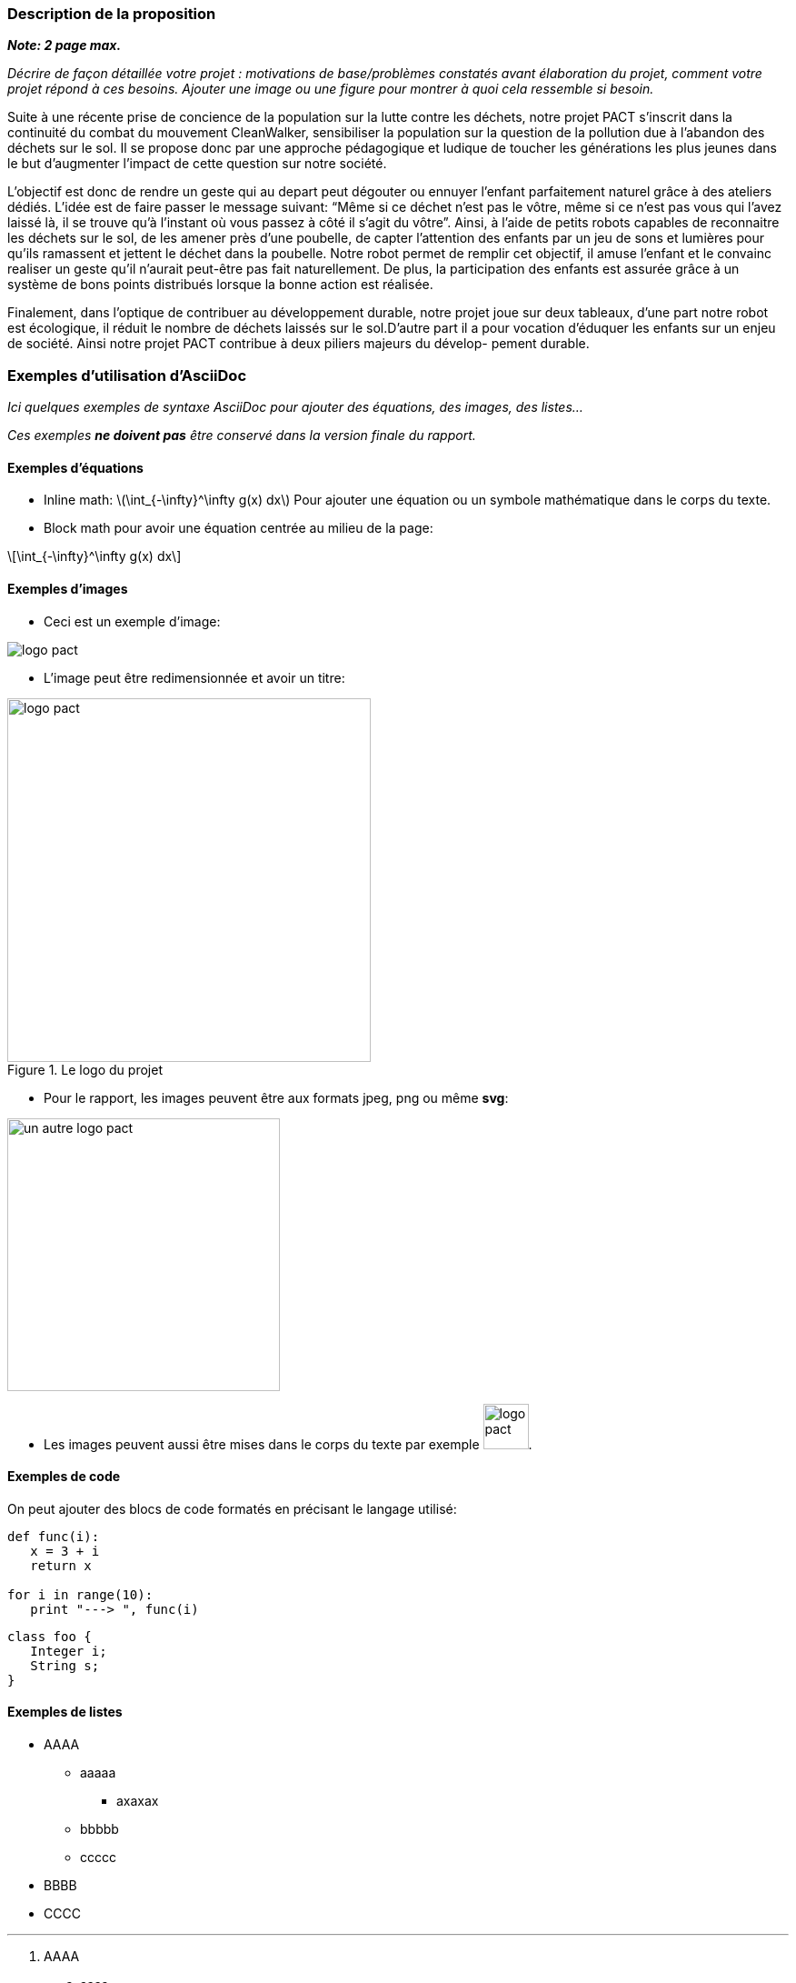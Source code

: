=== Description de la proposition
*_Note: 2 page max._*

_Décrire de façon détaillée votre projet : motivations de base/problèmes
constatés avant élaboration du projet, comment votre projet répond à ces
besoins. Ajouter une image ou une figure pour montrer à quoi cela
ressemble si besoin._


Suite à une récente prise de concience de la population sur la lutte 
contre les déchets, notre projet PACT s’inscrit dans la continuité du
combat du mouvement CleanWalker, sensibiliser la population sur la 
question de la pollution due à l’abandon des déchets sur le sol. Il 
se propose donc par une approche pédagogique et ludique de toucher 
les générations les plus jeunes dans le but d’augmenter l’impact de 
cette question sur notre société.

L’objectif est donc de rendre un geste qui au depart peut dégouter 
ou ennuyer l’enfant parfaitement naturel grâce à des ateliers dédiés.
L’idée est de faire passer le message suivant: “Même si ce déchet 
n’est pas le vôtre, même si ce n’est pas vous qui l’avez laissé là,
il se trouve qu’à l’instant où vous passez à côté il s’agit du vôtre”.
Ainsi, à l’aide de petits robots capables de reconnaitre les déchets 
sur le sol, de les amener près d’une poubelle, de capter l’attention
des enfants par un jeu de sons et lumières pour qu’ils ramassent et
jettent le déchet dans la poubelle. Notre robot permet de remplir 
cet objectif, il amuse l’enfant et le convainc realiser un geste qu’il
n’aurait peut-être pas fait naturellement. De plus, la participation 
des enfants est assurée grâce à un système de bons points distribués
lorsque la bonne action est réalisée.

Finalement, dans l’optique de contribuer au développement durable, 
notre projet joue sur deux tableaux, d’une part notre robot est 
écologique, il réduit le nombre de déchets laissés sur le sol.D’autre
part il a pour vocation d’éduquer les enfants sur un enjeu de société. 
Ainsi notre projet PACT contribue à deux piliers majeurs du dévelop-
pement durable.



=== Exemples d'utilisation d'AsciiDoc

_Ici quelques exemples de syntaxe AsciiDoc pour ajouter des équations, des images, des listes..._

_Ces exemples *ne doivent pas* être conservé dans la version finale du rapport._

==== Exemples d'équations

* Inline math: latexmath:[\int_{-\infty}^\infty g(x) dx]
Pour ajouter une équation ou un symbole mathématique dans le corps du texte.

* Block math pour avoir une équation centrée au milieu de la page:

[latexmath]
++++
\int_{-\infty}^\infty g(x) dx
++++



==== Exemples d'images

* Ceci est un exemple d'image:

image::../images/logo_PACT.png[logo pact]

* L'image peut être redimensionnée et avoir un titre:

.Le logo du projet
image::../images/logo_PACT.png[logo pact, 400, 400]

* Pour le rapport, les images peuvent être aux formats jpeg, png ou même *svg*:

image::../images/pact.svg[un autre logo pact,300,300]

* Les images peuvent aussi être mises dans le corps du texte par exemple image:../images/logo_PACT.png[logo pact, 50,50].

==== Exemples de code

On peut ajouter des blocs de code formatés en précisant le langage utilisé:

[source,python]
----
def func(i):
   x = 3 + i
   return x

for i in range(10):
   print "---> ", func(i)
----


[source,java]
----
class foo {
   Integer i;
   String s;
}
----


==== Exemples de listes

* AAAA
** aaaaa
*** axaxax
** bbbbb
** ccccc
* BBBB
* CCCC

'''''

.  AAAA
..  aaaa
..  bbbb
.  BBBB
.  CCCC

'''''

.Liste des tâches à faire:
*  [ ] Pas encore fait
** [ ] étape X
** [x] étape Y (a démarré en avance)
** [ ] étape Z
*  [x] Complètement finit
** [x] étape Q
** [x] étape R
** [x] étape `finale` E=mc^2^

'''''

.Liste descriptive:

Étape 1::: Faire A, B, C…
Étape 2::: Faire X, Y, Z…
Étape 3::: Faire W, et c'est fini…

